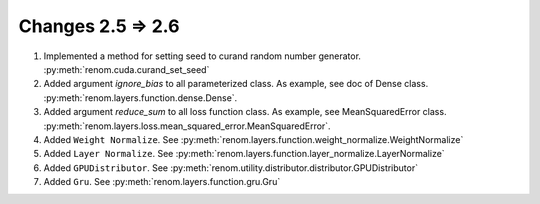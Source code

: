 Changes 2.5 => 2.6
============================================

1. Implemented a method for setting seed to curand random number generator. :py:meth:`renom.cuda.curand_set_seed`

2. Added argument `ignore_bias` to all parameterized class. As example, see doc of Dense class. :py:meth:`renom.layers.function.dense.Dense`.

3. Added argument `reduce_sum` to all loss function class. As example, see MeanSquaredError class. :py:meth:`renom.layers.loss.mean_squared_error.MeanSquaredError`.

4. Added ``Weight Normalize``. See :py:meth:`renom.layers.function.weight_normalize.WeightNormalize`

5. Added ``Layer Normalize``. See :py:meth:`renom.layers.function.layer_normalize.LayerNormalize`

6. Added ``GPUDistributor``. See :py:meth:`renom.utility.distributor.distributor.GPUDistributor`

7. Added ``Gru``. See :py:meth:`renom.layers.function.gru.Gru`
